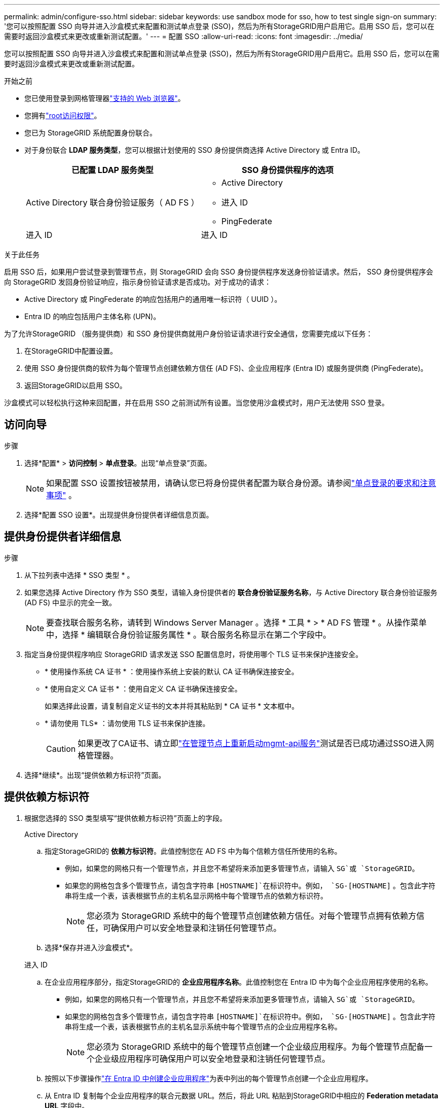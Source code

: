 ---
permalink: admin/configure-sso.html 
sidebar: sidebar 
keywords: use sandbox mode for sso, how to test single sign-on 
summary: '您可以按照配置 SSO 向导并进入沙盒模式来配置和测试单点登录 (SSO)，然后为所有StorageGRID用户启用它。启用 SSO 后，您可以在需要时返回沙盒模式来更改或重新测试配置。' 
---
= 配置 SSO
:allow-uri-read: 
:icons: font
:imagesdir: ../media/


[role="lead"]
您可以按照配置 SSO 向导并进入沙盒模式来配置和测试单点登录 (SSO)，然后为所有StorageGRID用户启用它。启用 SSO 后，您可以在需要时返回沙盒模式来更改或重新测试配置。

.开始之前
* 您已使用登录到网格管理器link:../admin/web-browser-requirements.html["支持的 Web 浏览器"]。
* 您拥有link:admin-group-permissions.html["root访问权限"]。
* 您已为 StorageGRID 系统配置身份联合。
* 对于身份联合 *LDAP 服务类型*，您可以根据计划使用的 SSO 身份提供商选择 Active Directory 或 Entra ID。
+
[cols="1a,1a"]
|===
| 已配置 LDAP 服务类型 | SSO 身份提供程序的选项 


 a| 
Active Directory 联合身份验证服务（ AD FS ）
 a| 
** Active Directory
** 进入 ID
** PingFederate




 a| 
进入 ID
 a| 
进入 ID

|===


.关于此任务
启用 SSO 后，如果用户尝试登录到管理节点，则 StorageGRID 会向 SSO 身份提供程序发送身份验证请求。然后， SSO 身份提供程序会向 StorageGRID 发回身份验证响应，指示身份验证请求是否成功。对于成功的请求：

* Active Directory 或 PingFederate 的响应包括用户的通用唯一标识符（ UUID ）。
* Entra ID 的响应包括用户主体名称 (UPN)。


为了允许StorageGRID （服务提供商）和 SSO 身份提供商就用户身份验证请求进行安全通信，您需要完成以下任务：

. 在StorageGRID中配置设置。
. 使用 SSO 身份提供商的软件为每个管理节点创建依赖方信任 (AD FS)、企业应用程序 (Entra ID) 或服务提供商 (PingFederate)。
. 返回StorageGRID以启用 SSO。


沙盒模式可以轻松执行这种来回配置，并在启用 SSO 之前测试所有设置。当您使用沙盒模式时，用户无法使用 SSO 登录。



== 访问向导

.步骤
. 选择*配置* > *访问控制* > *单点登录*。出现“单点登录”页面。
+

NOTE: 如果配置 SSO 设置按钮被禁用，请确认您已将身份提供者配置为联合身份源。请参阅link:requirements-for-sso.html["单点登录的要求和注意事项"] 。

. 选择*配置 SSO 设置*。出现提供身份提供者详细信息页面。




== 提供身份提供者详细信息

.步骤
. 从下拉列表中选择 * SSO 类型 * 。
. 如果您选择 Active Directory 作为 SSO 类型，请输入身份提供者的 *联合身份验证服务名称*，与 Active Directory 联合身份验证服务 (AD FS) 中显示的完全一致。
+

NOTE: 要查找联合服务名称，请转到 Windows Server Manager 。选择 * 工具 * > * AD FS 管理 * 。从操作菜单中，选择 * 编辑联合身份验证服务属性 * 。联合服务名称显示在第二个字段中。

. 指定当身份提供程序响应 StorageGRID 请求发送 SSO 配置信息时，将使用哪个 TLS 证书来保护连接安全。
+
** * 使用操作系统 CA 证书 * ：使用操作系统上安装的默认 CA 证书确保连接安全。
** * 使用自定义 CA 证书 * ：使用自定义 CA 证书确保连接安全。
+
如果选择此设置，请复制自定义证书的文本并将其粘贴到 * CA 证书 * 文本框中。

** * 请勿使用 TLS* ：请勿使用 TLS 证书来保护连接。
+

CAUTION: 如果更改了CA证书、请立即link:../maintain/starting-or-restarting-service.html["在管理节点上重新启动mgmt-api服务"]测试是否已成功通过SSO进入网格管理器。



. 选择*继续*。出现“提供依赖方标识符”页面。




== [[enter-sandbox-mode]]提供依赖方标识符

. 根据您选择的 SSO 类型填写“提供依赖方标识符”页面上的字段。
+
[role="tabbed-block"]
====
.Active Directory
--
.. 指定StorageGRID的 *依赖方标识符*。此值控制您在 AD FS 中为每个信赖方信任所使用的名称。
+
*** 例如，如果您的网格只有一个管理节点，并且您不希望将来添加更多管理节点，请输入 `SG`或 `StorageGRID`。
*** 如果您的网格包含多个管理节点，请包含字符串 `[HOSTNAME]`在标识符中。例如，  `SG-[HOSTNAME]` 。包含此字符串将生成一个表，该表根据节点的主机名显示网格中每个管理节点的依赖方标识符。
+

NOTE: 您必须为 StorageGRID 系统中的每个管理节点创建依赖方信任。对每个管理节点拥有依赖方信任，可确保用户可以安全地登录和注销任何管理节点。



.. 选择*保存并进入沙盒模式*。


--
.进入 ID
--
.. 在企业应用程序部分，指定StorageGRID的 *企业应用程序名称*。此值控制您在 Entra ID 中为每个企业应用程序使用的名称。
+
*** 例如，如果您的网格只有一个管理节点，并且您不希望将来添加更多管理节点，请输入 `SG`或 `StorageGRID`。
*** 如果您的网格包含多个管理节点，请包含字符串 `[HOSTNAME]`在标识符中。例如，  `SG-[HOSTNAME]` 。包含此字符串将生成一个表，该表根据节点的主机名显示系统中每个管理节点的企业应用程序名称。
+

NOTE: 您必须为 StorageGRID 系统中的每个管理节点创建一个企业级应用程序。为每个管理节点配备一个企业级应用程序可确保用户可以安全地登录和注销任何管理节点。



.. 按照以下步骤操作link:../admin/creating-enterprise-application-entra-id.html["在 Entra ID 中创建企业应用程序"]为表中列出的每个管理节点创建一个企业应用程序。
.. 从 Entra ID 复制每个企业应用程序的联合元数据 URL。然后，将此 URL 粘贴到StorageGRID中相应的 *Federation metadata URL* 字段中。
.. 复制并粘贴所有管理节点的联合元数据 URL 后，选择 *保存并进入沙盒模式*。


--
.PingFederate
--
.. 在服务提供商（ SP ）部分中，为 StorageGRID 指定 * SP 连接 ID* 。此值控制 PingFederate 中每个 SP 连接使用的名称。
+
*** 例如，如果您的网格只有一个管理节点，并且您不希望将来添加更多管理节点，请输入 `SG`或 `StorageGRID`。
*** 如果您的网格包含多个管理节点，请包含字符串 `[HOSTNAME]`在标识符中。例如，  `SG-[HOSTNAME]` 。包含此字符串将生成一个表，该表根据节点的主机名显示系统中每个管理节点的SP连接 ID。
+

NOTE: 您必须为 StorageGRID 系统中的每个管理节点创建一个 SP 连接。为每个管理节点建立 SP 连接可确保用户可以安全地登录和注销任何管理节点。



.. 在 * 联合元数据 URL* 字段中指定每个管理节点的联合元数据 URL 。
+
请使用以下格式：

+
[listing]
----
https://<Federation Service Name>:<port>/pf/federation_metadata.ping?PartnerSpId=<SP Connection ID>
----
.. 选择*保存并进入沙盒模式*。


--
====




== 配置依赖方信任，企业应用程序或 SP 连接

保存配置并进入沙盒模式后，您可以完成并测试所选 SSO 类型的配置。

StorageGRID可以根据需要保持沙盒模式。但是，只有联合用户和本地用户可以登录。

[role="tabbed-block"]
====
.Active Directory
--
.步骤
. 转至 Active Directory 联合身份验证服务（ AD FS ）。
. 使用“配置 SSO”页面上的表格中显示的每个依赖方标识符，为StorageGRID创建一个或多个依赖方信任。
+
您必须为表中所示的每个管理节点创建一个信任。

+
有关说明，请转至link:../admin/creating-relying-party-trusts-in-ad-fs.html["在 AD FS 中创建依赖方信任"]。



--
.进入 ID
--
.步骤
. 从当前登录到的管理节点的单点登录页面中，选择按钮以下载并保存 SAML 元数据。
. 然后，对于网格中的任何其他管理节点，重复以下步骤：
+
.. 登录到节点。
.. 选择*配置* > *访问控制* > *单点登录*。
.. 下载并保存该节点的 SAML 元数据。


. 转到 Azure 门户。
. 按照以下步骤操作link:../admin/creating-enterprise-application-entra-id.html["在 Entra ID 中创建企业应用程序"]将每个管理节点的 SAML 元数据文件上传到其对应的 Entra ID 企业应用程序中。


--
.PingFederate
--
.步骤
. 从当前登录到的管理节点的单点登录页面中，选择按钮以下载并保存 SAML 元数据。
. 然后，对于网格中的任何其他管理节点，重复以下步骤：
+
.. 登录到节点。
.. 选择*配置* > *访问控制* > *单点登录*。
.. 下载并保存该节点的 SAML 元数据。


. 转到 PingFederate 。
. link:../admin/creating-sp-connection-ping.html["为 StorageGRID 创建一个或多个服务提供商（ SP ）连接"] 。使用每个管理节点的SP连接 ID（显示在配置 SSO 页面上的表格中）以及为该管理节点下载的 SAML 元数据。
+
您必须为表中所示的每个管理节点创建一个 SP 连接。



--
====


== [[test-sso]]测试配置

在强制整个StorageGRID系统使用单点登录之前，请确认每个管理节点的单点登录和单点注销均已正确配置。

[role="tabbed-block"]
====
.Active Directory
--
.步骤
. 在配置 SSO 页面上，找到向导的测试配置步骤上的链接。
+
此 URL 是从您在 * 联合服务名称 * 字段中输入的值派生的。

. 选择此链接，或者将此 URL 复制并粘贴到浏览器中，以访问身份提供程序的登录页面。
. 要确认您可以使用 SSO 登录到 StorageGRID ，请选择 * 登录到以下站点之一 * ，选择主管理节点的依赖方标识符，然后选择 * 登录 * 。
. 输入您的联合用户名和密码。
+
** 如果 SSO 登录和注销操作成功，则会显示一条成功消息。
** 如果 SSO 操作失败，则会显示一条错误消息。修复问题描述 ，清除浏览器的 Cookie 并重试。


. 重复上述步骤，验证网格中每个管理节点的 SSO 连接。


--
.进入 ID
--
.步骤
. 转到 Azure 门户中的单点登录页面。
. 选择 * 测试此应用程序 * 。
. 输入联合用户的凭据。
+
** 如果 SSO 登录和注销操作成功，则会显示一条成功消息。
** 如果 SSO 操作失败，则会显示一条错误消息。修复问题描述 ，清除浏览器的 Cookie 并重试。


. 重复上述步骤，验证网格中每个管理节点的 SSO 连接。


--
.PingFederate
--
.步骤
. 在配置 SSO 页面中，选择沙盒模式消息中的第一个链接。
+
一次选择并测试一个链路。

. 输入联合用户的凭据。
+
** 如果 SSO 登录和注销操作成功，则会显示一条成功消息。
** 如果 SSO 操作失败，则会显示一条错误消息。修复问题描述 ，清除浏览器的 Cookie 并重试。


. 选择下一个链接以验证网格中每个管理节点的 SSO 连接。
+
如果您看到页面已过期消息，请在浏览器中选择 * 返回 * 按钮，然后重新提交您的凭据。



--
====


== 启用单点登录

确认可以使用 SSO 登录到每个管理节点后，您可以为整个 StorageGRID 系统启用 SSO 。


TIP: 启用 SSO 后，所有用户都必须使用 SSO 访问网格管理器，租户管理器，网格管理 API 和租户管理 API 。本地用户无法再访问 StorageGRID 。

.步骤
. 从配置 SSO 向导的测试配置步骤中，选择*启用 SSO*。
. 查看警告消息，然后选择*启用 SSO*。
+
单点登录现已启用。出现“单点登录”页面，其中现在包含您刚刚配置的 SSO 的详细信息。

. 要编辑配置，请选择*编辑*。
. 要禁用单点登录，请选择“*禁用 SSO*”。



TIP: 如果您使用 Azure 门户，并且从用于访问 Entra ID 的同一台计算机访问StorageGRID ，请确保 Azure 门户用户也是授权的StorageGRID用户（已导入StorageGRID 的联合组中的用户），或者在尝试登录StorageGRID之前注销 Azure 门户。
